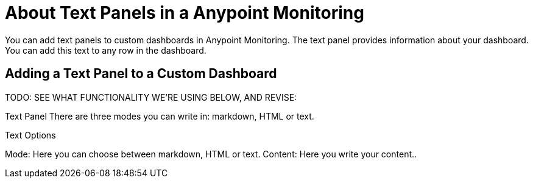 = About Text Panels in a Anypoint Monitoring

You can add text panels to custom dashboards in Anypoint Monitoring. The text panel provides information about your dashboard. You can add this text to any row in the dashboard.

== Adding a Text Panel to a Custom Dashboard

TODO: SEE WHAT FUNCTIONALITY WE'RE USING BELOW, AND REVISE:

Text Panel
 There are three modes you can write in: markdown, HTML or text.

Text Options

Mode: Here you can choose between markdown, HTML or text.
Content: Here you write your content..
